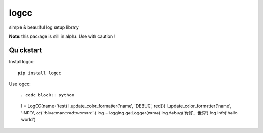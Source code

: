 =============================
logcc
=============================

simple & beautiful log setup library

**Note**: this package is still in alpha. Use with caution !


Quickstart
----------

Install logcc::

    pip install logcc


Use logcc::

.. code-block:: python

    l = LogCC(name='test)
    l.update_color_formatter('name', 'DEBUG', red())
    l.update_color_formatter('name', 'INFO', cc(':blue::man::red::woman:'))
    log = logging.getLogger(name)
    log.debug('你好，世界')
    log.info('hello world')



